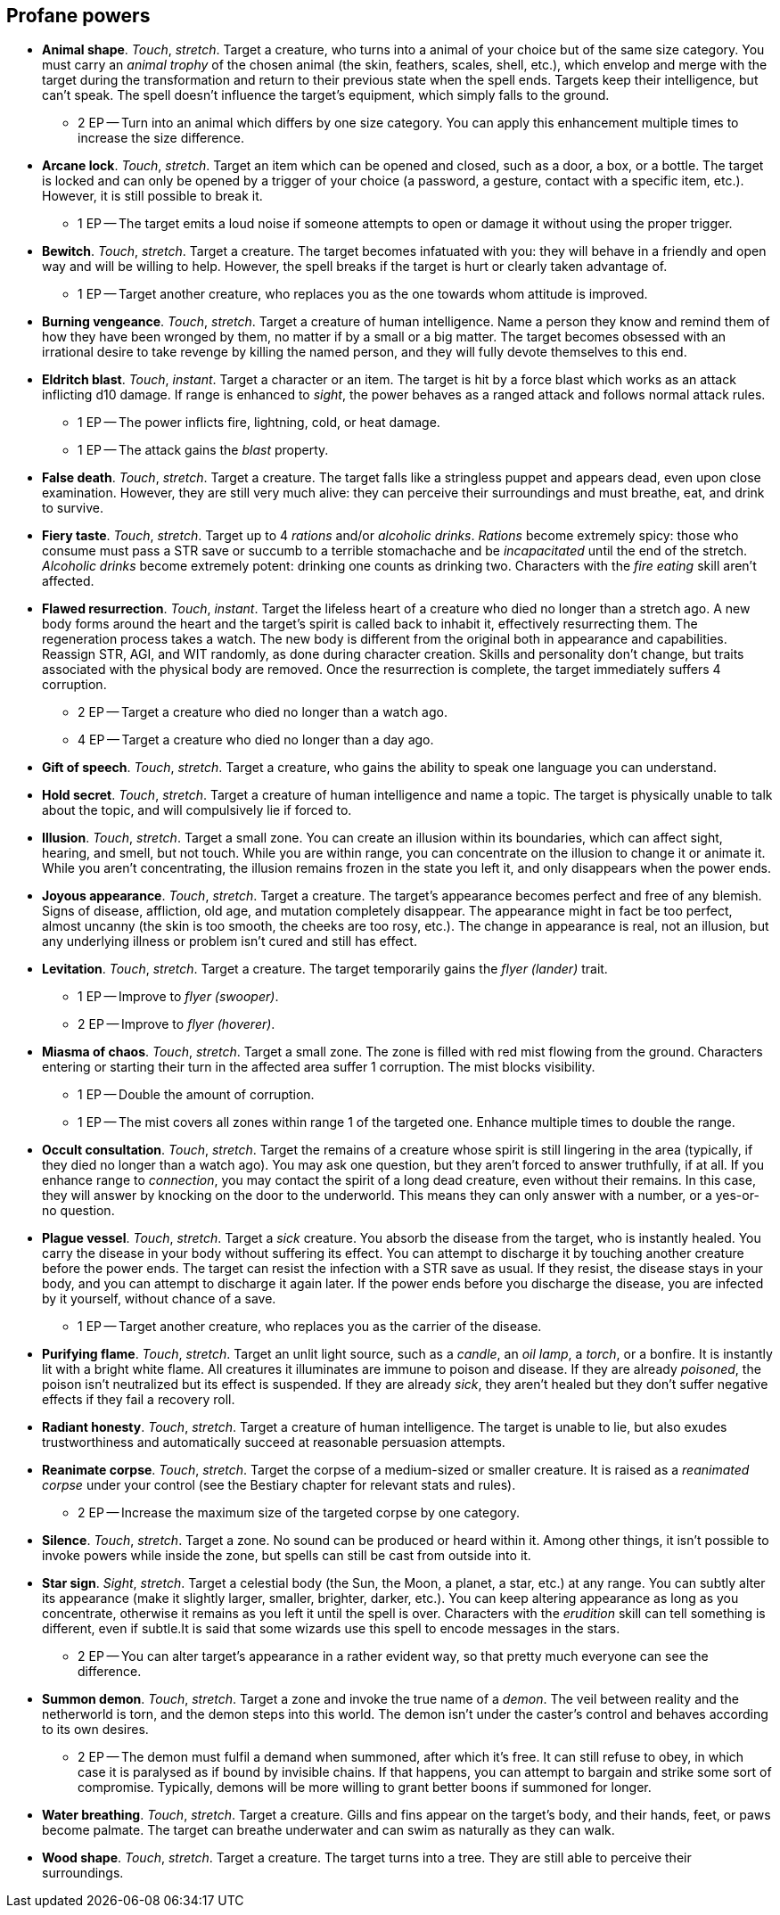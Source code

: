 == Profane powers

* *Animal shape*.
_Touch_, _stretch_.
Target a creature, who turns into a animal of your choice but of the same size category. You must carry an _animal trophy_ of the chosen animal (the skin, feathers, scales, shell, etc.), which envelop and merge with the target during the transformation and return to their previous state when the spell ends. Targets keep their intelligence, but can't speak. The spell doesn't influence the target's equipment, which simply falls to the ground.

** 2 EP -- Turn into an animal which differs by one size category. You can apply this enhancement multiple times to increase the size difference.

* *Arcane lock*.
_Touch_, _stretch_.
Target an item which can be opened and closed, such as a door, a box, or a bottle. The target is locked and can only be opened by a trigger of your choice (a password, a gesture, contact with a specific item, etc.). However, it is still possible to break it.

** 1 EP -- The target emits a loud noise if someone attempts to open or damage it without using the proper trigger.

* *Bewitch*.
_Touch_, _stretch_.
Target a creature. The target becomes infatuated with you: they will behave in a friendly and open way and will be willing to help. However, the spell breaks if the target is hurt or clearly taken advantage of.

** 1 EP -- Target another creature, who replaces you as the one towards whom attitude is improved.

* *Burning vengeance*.
_Touch_, _stretch_.
Target a creature of human intelligence. Name a person they know and remind them of how they have been wronged by them, no matter if by a small or a big matter. The target becomes obsessed with an irrational desire to take revenge by killing the named person, and they will fully devote themselves to this end.


* *Eldritch blast*.
_Touch_, _instant_.
Target a character or an item. The target is hit by a force blast which works as an attack inflicting d10 damage. If range is enhanced to _sight_, the power behaves as a ranged attack and follows normal attack rules.

** 1 EP -- The power inflicts fire, lightning, cold, or heat damage.
** 1 EP -- The attack gains the _blast_ property.

* *False death*.
_Touch_, _stretch_.
Target a creature. The target falls like a stringless puppet and appears dead, even upon close examination. However, they are still very much alive: they can perceive their surroundings and must breathe, eat, and drink to survive.


* *Fiery taste*.
_Touch_, _stretch_.
Target up to 4 _rations_ and/or _alcoholic drinks_. _Rations_ become extremely spicy: those who consume must pass a STR save or succumb to a terrible stomachache and be _incapacitated_ until the end of the stretch. _Alcoholic drinks_ become extremely potent: drinking one counts as drinking two. Characters with the _fire eating_ skill aren't affected.


* *Flawed resurrection*.
_Touch_, _instant_.
Target the lifeless heart of a creature who died no longer than a stretch ago. A new body forms around the heart and the target's spirit is called back to inhabit it, effectively resurrecting them. The regeneration process takes a watch. The new body is different from the original both in appearance and capabilities. Reassign STR, AGI, and WIT randomly, as done during character creation. Skills and personality don't change, but traits associated with the physical body are removed. Once the resurrection is complete, the target immediately suffers 4 corruption.

** 2 EP -- Target a creature who died no longer than a watch ago.
** 4 EP -- Target a creature who died no longer than a day ago.

* *Gift of speech*.
_Touch_, _stretch_.
Target a creature, who gains the ability to speak one language you can understand.


* *Hold secret*.
_Touch_, _stretch_.
Target a creature of human intelligence and name a topic. The target is physically unable to talk about the topic, and will compulsively lie if forced to.


* *Illusion*.
_Touch_, _stretch_.
Target a small zone. You can create an illusion within its boundaries, which can affect sight, hearing, and smell, but not touch. While you are within range, you can concentrate on the illusion to change it or animate it. While you aren't concentrating, the illusion remains frozen in the state you left it, and only disappears when the power ends.


* *Joyous appearance*.
_Touch_, _stretch_.
Target a creature. The target's appearance becomes perfect and free of any blemish. Signs of disease, affliction, old age, and mutation completely disappear. The appearance might in fact be too perfect, almost uncanny (the skin is too smooth, the cheeks are too rosy, etc.). The change in appearance is real, not an illusion, but any underlying illness or problem isn't cured and still has effect.


* *Levitation*.
_Touch_, _stretch_.
Target a creature. The target temporarily gains the _flyer (lander)_ trait.

** 1 EP -- Improve to _flyer (swooper)_.
** 2 EP -- Improve to _flyer (hoverer)_.

* *Miasma of chaos*.
_Touch_, _stretch_.
Target a small zone. The zone is filled with red mist flowing from the ground. Characters entering or starting their turn in the affected area suffer 1 corruption. The mist blocks visibility.

** 1 EP -- Double the amount of corruption.
** 1 EP -- The mist covers all zones within range 1 of the targeted one. Enhance multiple times to double the range.

* *Occult consultation*.
_Touch_, _stretch_.
Target the remains of a creature whose spirit is still lingering in the area (typically, if they died no longer than a watch ago). You may ask one question, but they aren't forced to answer truthfully, if at all. If you enhance range to _connection_, you may contact the spirit of a long dead creature, even without their remains. In this case, they will answer by knocking on the door to the underworld. This means they can only answer with a number, or a yes-or-no question.


* *Plague vessel*.
_Touch_, _stretch_.
Target a _sick_ creature. You absorb the disease from the target, who is instantly healed. You carry the disease in your body without suffering its effect. You can attempt to discharge it by touching another creature before the power ends. The target can resist the infection with a STR save as usual. If they resist, the disease stays in your body, and you can attempt to discharge it again later. If the power ends before you discharge the disease, you are infected by it yourself, without chance of a save.

** 1 EP -- Target another creature, who replaces you as the carrier of the disease.

* *Purifying flame*.
_Touch_, _stretch_.
Target an unlit light source, such as a _candle_, an _oil lamp_, a _torch_, or a bonfire. It is instantly lit with a bright white flame. All creatures it illuminates are immune to poison and disease. If they are already _poisoned_, the poison isn't neutralized but its effect is suspended. If they are already _sick_, they aren't healed but they don't suffer negative effects if they fail a recovery roll.


* *Radiant honesty*.
_Touch_, _stretch_.
Target a creature of human intelligence. The target is unable to lie, but also exudes trustworthiness and automatically succeed at reasonable persuasion attempts.


* *Reanimate corpse*.
_Touch_, _stretch_.
Target the corpse of a medium-sized or smaller creature. It is raised as a _reanimated corpse_ under your control (see the Bestiary chapter for relevant stats and rules).

** 2 EP -- Increase the maximum size of the targeted corpse by one category.

* *Silence*.
_Touch_, _stretch_.
Target a zone. No sound can be produced or heard within it. Among other things, it isn't possible to invoke powers while inside the zone, but spells can still be cast from outside into it.


* *Star sign*.
_Sight_, _stretch_.
Target a celestial body (the Sun, the Moon, a planet, a star, etc.) at any range. You can subtly alter its appearance (make it slightly larger, smaller, brighter, darker, etc.). You can keep altering appearance as long as you concentrate, otherwise it remains as you left it until the spell is over. Characters with the _erudition_ skill can tell something is different, even if subtle.It is said that some wizards use this spell to encode messages in the stars.

** 2 EP -- You can alter target's appearance in a rather evident way, so that pretty much everyone can see the difference.

* *Summon demon*.
_Touch_, _stretch_.
Target a zone and invoke the true name of a _demon_. The veil between reality and the netherworld is torn, and the demon steps into this world. The demon isn't under the caster's control and behaves according to its own desires.

** 2 EP -- The demon must fulfil a demand when summoned, after which it's free. It can still refuse to obey, in which case it is paralysed as if bound by invisible chains. If that happens, you can attempt to bargain and strike some sort of compromise. Typically, demons will be more willing to grant better boons if summoned for longer.

* *Water breathing*.
_Touch_, _stretch_.
Target a creature. Gills and fins appear on the target's body, and their hands, feet, or paws become palmate. The target can breathe underwater and can swim as naturally as they can walk.


* *Wood shape*.
_Touch_, _stretch_.
Target a creature. The target turns into a tree. They are still able to perceive their surroundings.


